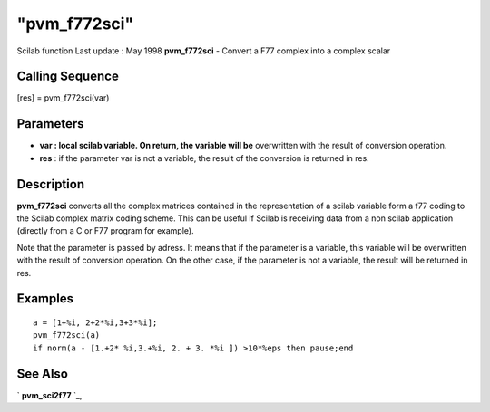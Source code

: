====
"pvm_f772sci"
====

Scilab function Last update : May 1998
**pvm_f772sci** - Convert a F77 complex into a complex scalar



Calling Sequence
~~~~~~~~~~~~~~~~

[res] = pvm_f772sci(var)




Parameters
~~~~~~~~~~


+ **var : local scilab variable. On return, the variable will be**
  overwritten with the result of conversion operation.
+ **res** : if the parameter var is not a variable, the result of the
  conversion is returned in res.




Description
~~~~~~~~~~~

**pvm_f772sci** converts all the complex matrices contained in the
representation of a scilab variable form a f77 coding to the Scilab
complex matrix coding scheme. This can be useful if Scilab is
receiving data from a non scilab application (directly from a C or F77
program for example).

Note that the parameter is passed by adress. It means that if the
parameter is a variable, this variable will be overwritten with the
result of conversion operation. On the other case, if the parameter is
not a variable, the result will be returned in res.



Examples
~~~~~~~~


::

    
    
    a = [1+%i, 2+2*%i,3+3*%i];
    pvm_f772sci(a)
    if norm(a - [1.+2* %i,3.+%i, 2. + 3. *%i ]) >10*%eps then pause;end
     
      




See Also
~~~~~~~~

` **pvm_sci2f77** `_,

.. _
      : ://./pvm/pvm_sci2f77.htm


